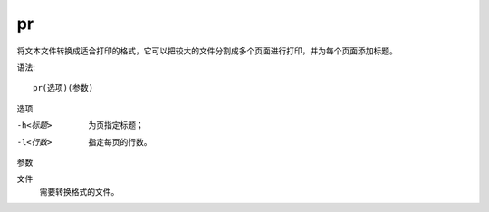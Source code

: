 =======================
pr
=======================


.. post:: 2023-02-20 22:06:49
  :tags: linux, linux指令
  :category: 操作系统
  :author: YanQue
  :location: CD
  :language: zh-cn


将文本文件转换成适合打印的格式，它可以把较大的文件分割成多个页面进行打印，并为每个页面添加标题。

语法::

  pr(选项)(参数)

选项

-h<标题>
  为页指定标题；
-l<行数>
  指定每页的行数。

参数

文件
  需要转换格式的文件。
